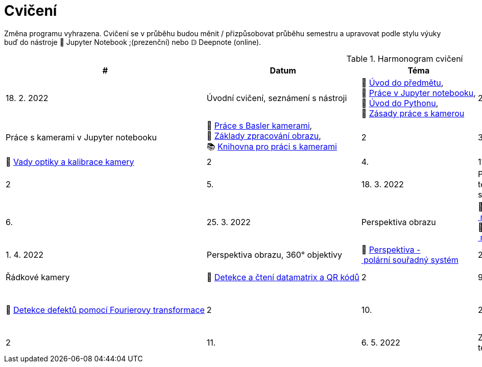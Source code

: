 = Cvičení

Změna programu vyhrazena. Cvičení se v průběhu budou měnit / přizpůsobovat průběhu semestru a upravovat podle stylu výuky buď do nástroje 📜 Jupyter Notebook ;(prezenční) nebo 𝔻 Deepnote (online).

.Harmonogram cvičení
[width=100%, cols="^1,2,5,5,^1,^1", options="header"]
|====
| # | Datum | Téma | Soubory | Body

| 1.
| 18. 2. 2022
| Úvodní cvičení, seznámení s nástroji
| 📖{nbsp}link:files/1/bi-svz-01-cviceni-uvod.pdf[Úvod{nbsp}do{nbsp}předmětu],
📜{nbsp}link:files/1/jupyter-introduction.html[Práce{nbsp}v{nbsp}Jupyter{nbsp}notebooku],
📜{nbsp}link:files/1/python-introduction.html[Úvod{nbsp}do{nbsp}Pythonu],
📖{nbsp}link:lab-equipment.html[Zásady{nbsp}práce{nbsp}s{nbsp}kamerou]
| 2

| 2.
| 25. 2. 2022
| Práce s kamerami v Jupyter notebooku
| 📜{nbsp}link:files/2/basler-introduction.html[Práce{nbsp}s{nbsp}Basler{nbsp}kamerami],
📜{nbsp}link:files/2/improutils-introduction.html[Základy{nbsp}zpracování{nbsp}obrazu],
📚{nbsp}https://gitlab.fit.cvut.cz/bi-svz/pypylon-opencv-viewer[Knihovna{nbsp}pro{nbsp}práci{nbsp}s{nbsp}kamerami]
| 2

| 3.
| 4. 3. 2022
| Vady optiky, kalibrace kamery
| 📜{nbsp}link:files/3/lens-defects.html[Vady{nbsp}optiky{nbsp}a{nbsp}kalibrace{nbsp}kamery]
| 2

| 4.
| 11. 3. 2022
| Základy segmentace
| 📜{nbsp}link:files/4/segmentation-and-measuring.html[Základy segmentace]
| 2

| 5.
| 18. 3. 2022
| Pokročilejší  techniky segmentace
| 📜{nbsp}link:files/5/segmentation-objects-count.html[Segmentace{nbsp}-{nbsp}počítání{nbsp}objektů],
📜{nbsp}link:files/5/segmentation-fit-ocr.html[Segmentace{nbsp}-{nbsp}OCR{nbsp}textu]
| 2

| 6.
| 25. 3. 2022
| Perspektiva obrazu
| 📜{nbsp}link:files/6/perspective-measuring-length.html[Perspektiva{nbsp}-{nbsp}měření{nbsp}vzdálenosti],
📜{nbsp}link:files/6/perspective-measuring-height.html[Perspektiva{nbsp}-{nbsp}měření{nbsp}výšky]
| 2

| 7.
| 1. 4. 2022
| Perspektiva obrazu, 360° objektivy
| 📜{nbsp}link:files/7/perspective-cart-polar-system.html[Perspektiva{nbsp}-{nbsp}polární{nbsp}souřadný{nbsp}systém]
| 2

| 8.
| 8. 4. 2022
| Řádkové kamery
| 📜{nbsp}link:files/8/linescan-qr-reader.html[Detekce{nbsp}a{nbsp}čtení{nbsp}datamatrix{nbsp}a{nbsp}QR{nbsp}kódů]
| 2

| 9.
| 22. 4. 2022
| Techniky transformace
| 📜{nbsp}link:files/9/fourier-transform.html[Detekce{nbsp}defektů{nbsp}pomocí{nbsp}Fourierovy{nbsp}transformace]
| 2

| 10.
| 29. 4. 2022
| Práce s hloubkovou kamerou
| 📜{nbsp}link:files/10/depth-collisions.html[Hloubkové{nbsp}senzory{nbsp}-{nbsp}detekce{nbsp}kolizí],
📜{nbsp}link:files/10/depth-measurements.html[Hloubkové{nbsp}senzory{nbsp}-{nbsp}meření{nbsp}rozměrů]
| 2

| 11.
| 6. 5. 2022
| Základy měření s termokamerou
| 📜{nbsp}link:files/11/face-detection.html[Detekce{nbsp}obličeje{nbsp}pomoci{nbsp}termokamery]
//📜{nbsp}link:.[Měření{nbsp}fyzikálních{nbsp}vlastností{nbsp}materiálů]
| 2

| 12.
| 13. 5. 2022
| Klasifikace obrazu, detekce objektů
| 📜{nbsp}link:files/12/object-classification.html[Klasifikace{nbsp}objektů{nbsp}-{nbsp}tvarové{nbsp}charakteristiky],
📜{nbsp}link:files/12/face-detection-description.html[Detekce{nbsp}obličejů]
| 2
|====
